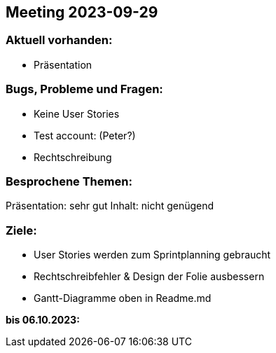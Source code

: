 == Meeting 2023-09-29

=== Aktuell vorhanden:
- Präsentation

=== Bugs, Probleme und Fragen:
- Keine User Stories
- Test account: (Peter?)
- Rechtschreibung

=== Besprochene Themen:
Präsentation: sehr gut
Inhalt: nicht genügend

=== Ziele:
- User Stories werden zum Sprintplanning gebraucht
- Rechtschreibfehler & Design der Folie ausbessern
- Gantt-Diagramme oben in Readme.md

*bis 06.10.2023:*


